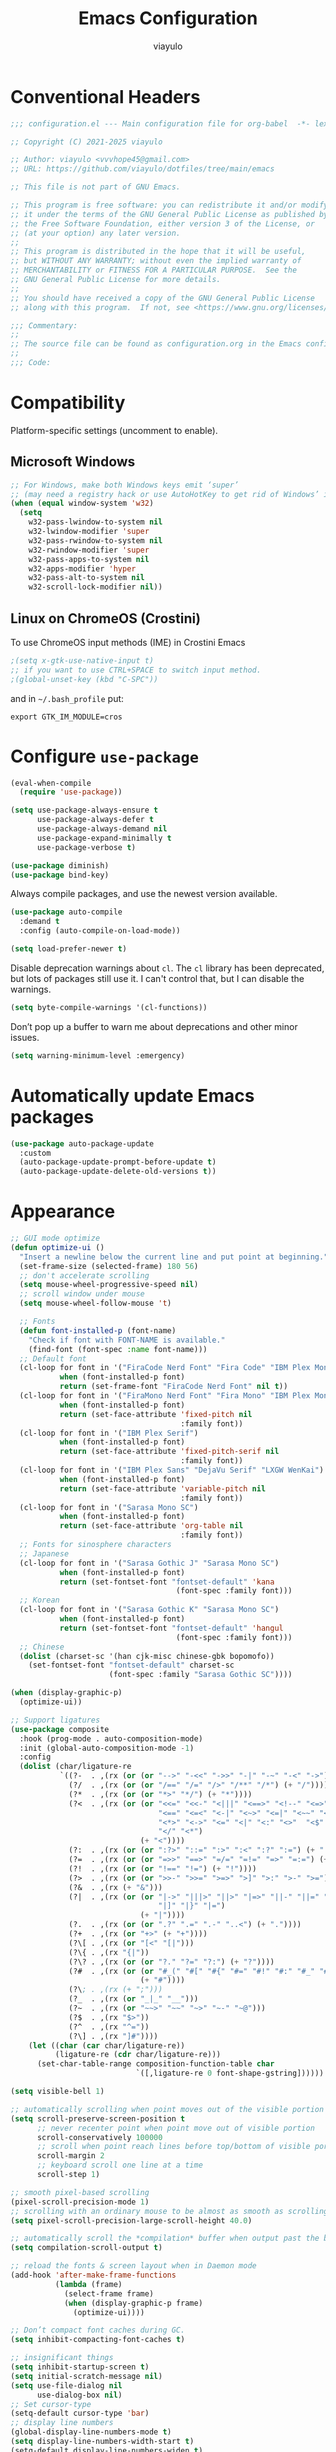 #+TITLE: Emacs Configuration
#+AUTHOR: viayulo
#+LANGUAGE: en
#+OPTIONS: toc:nil num:nil
#+STARTUP: overview inlineimages

* Conventional Headers

#+begin_src emacs-lisp
;;; configuration.el --- Main configuration file for org-babel  -*- lexical-binding: t; -*-

;; Copyright (C) 2021-2025 viayulo

;; Author: viayulo <vvvhope45@gmail.com>
;; URL: https://github.com/viayulo/dotfiles/tree/main/emacs

;; This file is not part of GNU Emacs.

;; This program is free software: you can redistribute it and/or modify
;; it under the terms of the GNU General Public License as published by
;; the Free Software Foundation, either version 3 of the License, or
;; (at your option) any later version.
;;
;; This program is distributed in the hope that it will be useful,
;; but WITHOUT ANY WARRANTY; without even the implied warranty of
;; MERCHANTABILITY or FITNESS FOR A PARTICULAR PURPOSE.  See the
;; GNU General Public License for more details.
;;
;; You should have received a copy of the GNU General Public License
;; along with this program.  If not, see <https://www.gnu.org/licenses/>.

;;; Commentary:
;;
;; The source file can be found as configuration.org in the Emacs configuration directory.
;;
;;; Code:
#+end_src

* Compatibility

Platform-specific settings (uncomment to enable).

** Microsoft Windows

#+begin_src emacs-lisp
;; For Windows, make both Windows keys emit ‘super’
;; (may need a registry hack or use AutoHotKey to get rid of Windows’ interceptions)
(when (equal window-system 'w32)
  (setq
    w32-pass-lwindow-to-system nil
    w32-lwindow-modifier 'super
    w32-pass-rwindow-to-system nil
    w32-rwindow-modifier 'super
    w32-pass-apps-to-system nil
    w32-apps-modifier 'hyper
    w32-pass-alt-to-system nil
    w32-scroll-lock-modifier nil))
#+end_src

** Linux on ChromeOS (Crostini)

To use ChromeOS input methods (IME) in Crostini Emacs

#+begin_src emacs-lisp
;(setq x-gtk-use-native-input t)
;; if you want to use CTRL+SPACE to switch input method.
;(global-unset-key (kbd "C-SPC"))
#+end_src

and in =~/.bash_profile= put:

~export GTK_IM_MODULE=cros~

* Configure =use-package=

#+begin_src emacs-lisp
(eval-when-compile
  (require 'use-package))

(setq use-package-always-ensure t
      use-package-always-defer t
      use-package-always-demand nil
      use-package-expand-minimally t
      use-package-verbose t)

(use-package diminish)
(use-package bind-key)
#+end_src

Always compile packages, and use the newest version available.

#+begin_src emacs-lisp
(use-package auto-compile
  :demand t
  :config (auto-compile-on-load-mode))

(setq load-prefer-newer t)
#+end_src

Disable deprecation warnings about =cl=. The =cl= library has been deprecated, but
lots of packages still use it. I can't control that, but I can disable the
warnings.

#+begin_src emacs-lisp
(setq byte-compile-warnings '(cl-functions))
#+end_src

Don’t pop up a buffer to warn me about deprecations and other minor issues.

#+begin_src emacs-lisp
(setq warning-minimum-level :emergency)
#+end_src

* Automatically update Emacs packages

#+begin_src emacs-lisp
(use-package auto-package-update
  :custom
  (auto-package-update-prompt-before-update t)
  (auto-package-update-delete-old-versions t))
#+end_src

* Appearance

#+begin_src emacs-lisp
;; GUI mode optimize
(defun optimize-ui ()
  "Insert a newline below the current line and put point at beginning."
  (set-frame-size (selected-frame) 180 56)
  ;; don't accelerate scrolling
  (setq mouse-wheel-progressive-speed nil)
  ;; scroll window under mouse
  (setq mouse-wheel-follow-mouse 't)

  ;; Fonts
  (defun font-installed-p (font-name)
    "Check if font with FONT-NAME is available."
    (find-font (font-spec :name font-name)))
  ;; Default font
  (cl-loop for font in '("FiraCode Nerd Font" "Fira Code" "IBM Plex Mono")
           when (font-installed-p font)
           return (set-frame-font "FiraCode Nerd Font" nil t))
  (cl-loop for font in '("FiraMono Nerd Font" "Fira Mono" "IBM Plex Mono")
           when (font-installed-p font)
           return (set-face-attribute 'fixed-pitch nil
                                      :family font))
  (cl-loop for font in '("IBM Plex Serif")
           when (font-installed-p font)
           return (set-face-attribute 'fixed-pitch-serif nil
                                      :family font))
  (cl-loop for font in '("IBM Plex Sans" "DejaVu Serif" "LXGW WenKai")
           when (font-installed-p font)
           return (set-face-attribute 'variable-pitch nil
                                      :family font))
  (cl-loop for font in '("Sarasa Mono SC")
           when (font-installed-p font)
           return (set-face-attribute 'org-table nil
                                      :family font))
  ;; Fonts for sinosphere characters
  ;; Japanese
  (cl-loop for font in '("Sarasa Gothic J" "Sarasa Mono SC")
           when (font-installed-p font)
           return (set-fontset-font "fontset-default" 'kana
                                     (font-spec :family font)))
  ;; Korean
  (cl-loop for font in '("Sarasa Gothic K" "Sarasa Mono SC")
           when (font-installed-p font)
           return (set-fontset-font "fontset-default" 'hangul
                                     (font-spec :family font)))
  ;; Chinese
  (dolist (charset-sc '(han cjk-misc chinese-gbk bopomofo))
    (set-fontset-font "fontset-default" charset-sc
                      (font-spec :family "Sarasa Gothic SC"))))

(when (display-graphic-p)
  (optimize-ui))

;; Support ligatures
(use-package composite
  :hook (prog-mode . auto-composition-mode)
  :init (global-auto-composition-mode -1)
  :config
  (dolist (char/ligature-re
           `((?-  . ,(rx (or (or "-->" "-<<" "->>" "-|" "-~" "-<" "->") (+ "-"))))
             (?/  . ,(rx (or (or "/==" "/=" "/>" "/**" "/*") (+ "/"))))
             (?*  . ,(rx (or (or "*>" "*/") (+ "*"))))
             (?<  . ,(rx (or (or "<<=" "<<-" "<|||" "<==>" "<!--" "<=>" "<||" "<|>" "<-<"
                                 "<==" "<=<" "<-|" "<~>" "<=|" "<~~" "<$>" "<+>" "</>"
                                 "<*>" "<->" "<=" "<|" "<:" "<>"  "<$" "<-" "<~" "<+"
                                 "</" "<*")
                             (+ "<"))))
             (?:  . ,(rx (or (or ":?>" "::=" ":>" ":<" ":?" ":=") (+ ":"))))
             (?=  . ,(rx (or (or "=>>" "==>" "=/=" "=!=" "=>" "=:=") (+ "="))))
             (?!  . ,(rx (or (or "!==" "!=") (+ "!"))))
             (?>  . ,(rx (or (or ">>-" ">>=" ">=>" ">]" ">:" ">-" ">=") (+ ">"))))
             (?&  . ,(rx (+ "&")))
             (?|  . ,(rx (or (or "|->" "|||>" "||>" "|=>" "||-" "||=" "|-" "|>"
                                 "|]" "|}" "|=")
                             (+ "|"))))
             (?.  . ,(rx (or (or ".?" ".=" ".-" "..<") (+ "."))))
             (?+  . ,(rx (or "+>" (+ "+"))))
             (?\[ . ,(rx (or "[<" "[|")))
             (?\{ . ,(rx "{|"))
             (?\? . ,(rx (or (or "?." "?=" "?:") (+ "?"))))
             (?#  . ,(rx (or (or "#_(" "#[" "#{" "#=" "#!" "#:" "#_" "#?" "#(")
                             (+ "#"))))
             (?\; . ,(rx (+ ";")))
             (?_  . ,(rx (or "_|_" "__")))
             (?~  . ,(rx (or "~~>" "~~" "~>" "~-" "~@")))
             (?$  . ,(rx "$>"))
             (?^  . ,(rx "^="))
             (?\] . ,(rx "]#"))))
    (let ((char (car char/ligature-re))
          (ligature-re (cdr char/ligature-re)))
      (set-char-table-range composition-function-table char
                            `([,ligature-re 0 font-shape-gstring])))))

(setq visible-bell 1)

;; automatically scrolling when point moves out of the visible portion of the text
(setq scroll-preserve-screen-position t
      ;; never recenter point when point move out of visible portion
      scroll-conservatively 100000
      ;; scroll when point reach lines before top/bottom of visible portion
      scroll-margin 2
      ;; keyboard scroll one line at a time
      scroll-step 1)

;; smooth pixel-based scrolling
(pixel-scroll-precision-mode 1)
;; scrolling with an ordinary mouse to be almost as smooth as scrolling with a touchpad, on systems other than X
(setq pixel-scroll-precision-large-scroll-height 40.0)

;; automatically scroll the *compilation* buffer when output past the bottom of the window.
(setq compilation-scroll-output t)

;; reload the fonts & screen layout when in Daemon mode
(add-hook 'after-make-frame-functions
          (lambda (frame)
            (select-frame frame)
            (when (display-graphic-p frame)
              (optimize-ui))))

;; Don’t compact font caches during GC.
(setq inhibit-compacting-font-caches t)

;; insignificant things
(setq inhibit-startup-screen t)
(setq initial-scratch-message nil)
(setq use-file-dialog nil
      use-dialog-box nil)
;; Set cursor-type
(setq-default cursor-type 'bar)
;; display line numbers
(global-display-line-numbers-mode t)
(setq display-line-numbers-width-start t)
(setq-default display-line-numbers-widen t)
;; display time
(display-time-mode 1)
(setq display-time-24hr-format t
      display-time-day-and-date t)

;; Basic modes
(save-place-mode 1)
(global-auto-revert-mode 1)
(column-number-mode 1)
(size-indication-mode t)
(winner-mode 1)  ;; allows you to “undo” and “redo” changes in WindowConfiguration (i.e., how the frames are partitioned into windows)
;; (display-battery-mode 1)
(setq ring-bell-function 'ignore)

;; colorize paired delimiters, optimized for dark theme
(use-package rainbow-delimiters
  :hook ((prog-mode conf-mode yaml-mode) . rainbow-delimiters-mode)
  :config (custom-set-faces
           '(rainbow-delimiters-depth-1-face ((t (:foreground "#ffffff"))))
           '(rainbow-delimiters-depth-2-face ((t (:foreground "#ff62d4"))))
           '(rainbow-delimiters-depth-3-face ((t (:foreground "#3fdfd0"))))
           '(rainbow-delimiters-depth-4-face ((t (:foreground "#fba849"))))
           '(rainbow-delimiters-depth-5-face ((t (:foreground "#9f80ff"))))
           '(rainbow-delimiters-depth-6-face ((t (:foreground "#4fe42f"))))
           '(rainbow-delimiters-depth-7-face ((t (:foreground "#fe6060"))))
           '(rainbow-delimiters-depth-8-face ((t (:foreground "#4fafff"))))))

;; colorize color names in buffers
(use-package colorful-mode
  :hook ((prog-mode org-mode) . colorful-mode)
  :config
  (setq colorful-use-prefix t))

;; nyannyan
(use-package nyan-mode
  :hook (after-init . nyan-mode)
  :config (setq nyan-animate-nyancat t
                nyan-bar-length 17))

;; theme
;; (load-theme 'wombat t)
(use-package vscode-dark-plus-theme
  :ensure t
  :defer nil
  :config ;; Remove the border around the TODO word on org-mode files
          ;; (setq vscode-dark-plus-box-org-todo nil)
          ;; Do not set different heights for some org faces
          ;; (setq vscode-dark-plus-scale-org-faces nil)
          ;; Avoid inverting hl-todo face
          (setq vscode-dark-plus-invert-hl-todo nil)
          (load-theme 'vscode-dark-plus t))
  (custom-theme-set-faces
    'vscode-dark-plus
    '(org-level-1 ((t (:foreground "#4ec9b0" :bold nil :height 1.3))))
    '(org-level-2 ((t (:foreground "#9cdcfe" :bold nil :height 1.2))))
    '(org-level-3 ((t (:foreground "#569cd6" :bold nil :height 1.1))))
    '(org-level-4 ((t (:foreground "#4ec9b0" :bold nil :height 1.0)))))
(use-package solaire-mode
  :ensure t
  :config
  (solaire-global-mode +1))

;; Highlight TODO and similar keywords in comments and strings
(use-package hl-todo
  :ensure t
  :config
  (global-hl-todo-mode +1))

(use-package nerd-icons
  :config
  ;; The Nerd Font you want to use in GUI
  ;; "Symbols Nerd Font Mono" is the default and is recommended
  ;; but you can use any other Nerd Font if you want
  ;; (nerd-icons-font-family "Symbols Nerd Font Mono")

  ;; for dired
  (use-package nerd-icons-dired
    :diminish
    :hook (dired-mode . nerd-icons-dired-mode))

  ;; for ibuffer
  (use-package nerd-icons-ibuffer
    :hook (ibuffer-mode . nerd-icons-ibuffer-mode))

  ;; for corfu
  ;; adds an semantic icon in front of each candidate describing the kind of the candidate.
  (use-package nerd-icons-corfu
    :after corfu
    :init (add-to-list 'corfu-margin-formatters #'nerd-icons-corfu-formatter))

  ;; for vertico
  (use-package nerd-icons-completion
    :hook (vertico-mode . nerd-icons-completion-mode))

  ;; for treemacs
  (use-package treemacs-nerd-icons
    :config
    (treemacs-load-theme "nerd-icons")))

  ;; replaces certain strings with more attractive versions for display purposes
  ;; For example, in Emacs Lisp mode, it replaces the string 'lambda' with the Greek lambda character 'λ'
  (use-package prog-mode
    :ensure nil
    :hook (prog-mode . prettify-symbols-mode)
    :init (setq prettify-symbols-unprettify-at-point 'right-edge))

;; to show GitHub-style emoji (:smile:)
;;(use-package emojify
;;  :ensure nil
;;  :diminish
;;  :hook (after-init . global-emojify-mode)
;;  :config (setq emojify-display-style 'unicode
;;                emojify-emoji-styles '(github)
;;                emojify-point-entered-behaviour 'uncover)
;;          ;; turn off warnings when functions are redefined with defadvice (coming from third-party packages)
;;          (setq ad-redefinition-action 'accept))
#+end_src

* Modeline

#+begin_src emacs-lisp
(use-package doom-modeline
  :defer nil
  :config (doom-modeline-mode 1)
          (setq doom-modeline-height 19)
          (setq doom-modeline-bar-width 4)
          (setq doom-modeline-buffer-file-name-style 'auto)
          (setq doom-modeline-icon (display-graphic-p))
          (setq doom-modeline-major-mode-icon t)
          (setq doom-modeline-major-mode-color-icon t)
          (setq doom-modeline-buffer-state-icon t)
          (setq doom-modeline-buffer-modification-icon t)
          (setq doom-modeline-unicode-fallback nil)
          (setq doom-modeline-minor-modes nil)
          (setq doom-modeline-enable-word-count nil)
          (setq doom-modeline-buffer-encoding t)
          (setq doom-modeline-indent-info nil)
          (setq doom-modeline-checker-simple-format t)
          (setq doom-modeline-number-limit 99)
          (setq doom-modeline-vcs-max-length 12)
          (setq doom-modeline-workspace-name t)
          (setq doom-modeline-persp-name t)
          (setq doom-modeline-display-default-persp-name nil)
          (setq doom-modeline-persp-icon t)
          (setq doom-modeline-lsp t)
          ;; Whether display the modal state icon.
          ;; Including `evil', `overwrite', `god', `ryo' and `xah-fly-keys', etc.
          (setq doom-modeline-modal-icon t)
          ;; Whether display the mu4e notifications. It requires `mu4e-alert' package.
          (setq doom-modeline-mu4e nil)
          ;; also enable the start of mu4e-alert
          ;; (mu4e-alert-enable-mode-line-display)
          ;; Whether display the gnus notifications.
          (setq doom-modeline-gnus t)
          ;; Wheter gnus should automatically be updated and how often (set to 0 or smaller than 0 to disable)
          (setq doom-modeline-gnus-timer 2)
          ;; Wheter groups should be excludede when gnus automatically being updated.
          (setq doom-modeline-gnus-excluded-groups '("dummy.group"))
          ;; Whether display the IRC notifications. It requires `circe' or `erc' package.
          (setq doom-modeline-irc t)
          ;; Function to stylize the irc buffer names.
          (setq doom-modeline-irc-stylize 'identity)
          ;; Whether display the environment version.
          (setq doom-modeline-env-version t)
          ;; Or for individual languages
          (setq doom-modeline-env-enable-python t)
          (setq doom-modeline-env-enable-ruby t)
          (setq doom-modeline-env-enable-perl t)
          (setq doom-modeline-env-enable-go t)
          (setq doom-modeline-env-enable-elixir t)
          (setq doom-modeline-env-enable-rust t)
          ;; Change the executables to use for the language version string
          (setq doom-modeline-env-python-executable "python") ; or `python-shell-interpreter'
          (setq doom-modeline-env-ruby-executable "ruby")
          (setq doom-modeline-env-perl-executable "perl")
          (setq doom-modeline-env-go-executable "go")
          (setq doom-modeline-env-elixir-executable "iex")
          (setq doom-modeline-env-rust-executable "rustc")
          ;; What to display as the version while a new one is being loaded
          (setq doom-modeline-env-load-string "...")
          ;; Hooks that run before/after the modeline version string is updated
          (setq doom-modeline-before-update-env-hook nil)
          (setq doom-modeline-after-update-env-hook nil))
#+end_src

* Editing

#+begin_src emacs-lisp
;; highlight line with the cursor, preserving background colors.
(use-package hl-line
  :hook (after-init . global-hl-line-mode)
  :config
  (set-face-attribute 'hl-line nil :inherit nil :background "#171717"))
;; abbreviation
(setq use-short-answers t)
;; auto-saving
(setq auto-save-default nil
      auto-save-visited-interval 60)
(auto-save-visited-mode 1)
;; backup
(setq create-lockfiles nil)
(setq make-backup-files t)
(setq backup-directory-alist
      `(("." . ,(concat user-emacs-directory "backups"))))
;; (parentheses)
(setq blink-matching-paren t)
(setq blink-matching-paren-highlight-offscreen t)
(electric-pair-mode 1)
(use-package paren
  :config
  (setq show-paren-when-point-inside-paren t
        show-paren-when-point-in-periphery t
        show-paren-context-when-offscreen t
        show-paren-delay 0.2))
(use-package highlight-parentheses
  :ensure t
  :diminish
  :hook ((minibuffer-setup . highlight-parentheses-minibuffer-setup)
         (prog-mode . highlight-parentheses-mode))
  :config
  (setq highlight-parentheses-colors '("firebrick1")
        highlight-parentheses-attributes '((:weight bold :underline t))
        highlight-parentheses-delay 0.2))

(add-hook 'after-init-hook 'delete-selection-mode)
(setq sentence-end-double-space nil)
;; indent
(setq-default tab-width 4
              indent-tabs-mode nil)
;; indentation guide-bars
;; indent-bars requires Emacs :stipple support to display fancy guide bars (Most do, but some do not.)
(use-package indent-bars
  :hook (prog-mode . indent-bars-mode)
  :config (require 'indent-bars-ts)
  :custom
  (indent-bars-no-descend-lists t) ; no extra bars in continued func arg lists
  (indent-bars-treesit-support t)
  (indent-bars-treesit-ignore-blank-lines-types '("module"))
  ;; Add other languages as needed
  (indent-bars-treesit-scope '((python function_definition class_definition for_statement
	  if_statement with_statement while_statement)))
  ;; Note: wrap may not be needed if no-descend-list is enough
  ;;(indent-bars-treesit-wrap '((python argument_list parameters ; for python, as an example
  ;;				      list list_comprehension
  ;;				      dictionary dictionary_comprehension
  ;;				      parenthesized_expression subscript)))
  )
;; word wrap
(setq word-wrap-by-category t)
;; better jumping
(use-package mwim
  :ensure t
  :defer nil)
;; CamelCase symbols as separate words
(use-package subword
  :hook ((prog-mode minibuffer-setup) . subword-mode))
;; whitespace
(setq show-trailing-whitespace t)
;; cleanup whitespace only if it was initially clean
(use-package whitespace-cleanup-mode
  :diminish
  :hook (after-init . global-whitespace-cleanup-mode))

;; blink curser after jump
(use-package beacon
  :diminish
  :hook (after-init . beacon-mode)
  :config (setq beacon-color "#ff8c00")
          ;; prevent screen blink when use pixel scroll
          (add-to-list 'beacon-dont-blink-commands 'pixel-scroll-precision))

(use-package let-alist); easily let-bind values of an assoc-list by their names

;; on-the-fly syntax checking
(use-package flymake
  :diminish
  :bind (:map flymake-mode-map
              ("C-t !" . flymake-show-buffer-diagnostics))
  :hook (prog-mode . flymake-mode)
  :init (setq flymake-no-changes-timeout nil
              flymake-fringe-indicator-position 'right-fringe))

;;(use-package flymake-popon
;;  :diminish
;;  :custom-face
;;  (flymake-popon-posframe-border ((t :foreground ,(face-background 'region))))
;;  :hook (flymake-mode . flymake-popon-mode)
;;  :init (setq flymake-popon-width 70
;;              flymake-popon-posframe-border-width 1
;;              flymake-popon-method (if (childframe-workable-p) 'posframe 'popon)))

;; for scroll-half-page
(require 'view)
#+end_src

* Tabbar

#+begin_src emacs-lisp
(use-package centaur-tabs
  :demand
  :hook (dired-mode . centaur-tabs-local-mode)
  :config (centaur-tabs-mode t)
          (centaur-tabs-headline-match)
          (setq centaur-tabs-height 10
                centaur-tabs-set-icons t
                centaur-tabs-plain-icons nil
                centaur-tabs-gray-out-icons 'buffer
                centaur-tabs-set-bar 'left
                centaur-tabs-set-close-button nil
                centaur-tabs-set-modified-marker t)
  :bind (:map centaur-tabs-mode-map
          ("C-t u" . centaur-tabs-backward)
          ("C-t o" . centaur-tabs-forward)))
#+end_src

* Minibuffer

#+begin_src emacs-lisp
;; Minibuffer VERTical Interactive COmpletion
(use-package vertico
  :init (vertico-mode))

;; Configure directory extension.
(use-package vertico-directory
  :after vertico
  :ensure nil
  ;; More convenient directory navigation commands
  :bind (:map vertico-map
              ("RET" . vertico-directory-enter)
              ("DEL" . vertico-directory-delete-char)
              ;; Checks if you are completing files and if not behaves the same as backward-kill-word
              ("M-DEL" . vertico-directory-delete-word))
  ;; Tidy shadowed file names
  :hook (rfn-eshadow-update-overlay . vertico-directory-tidy))

;; Support for mouse scrolling and candidate selection.
(use-package vertico-mouse
  :after vertico
  :ensure nil
  :init (vertico-mouse-mode))

;; Persist history over Emacs restarts. Vertico sorts by history position.
(use-package savehist
  :init (savehist-mode))

;; A few more useful configurations...
(use-package emacs
  :custom
  ;; Support opening new minibuffers from inside existing minibuffers.
  (enable-recursive-minibuffers t)
  ;; Hide commands in M-x which do not work in the current mode.  Vertico
  ;; commands are hidden in normal buffers. This setting is useful beyond
  ;; Vertico.
  (read-extended-command-predicate #'command-completion-default-include-p)
  :init
  ;; Add prompt indicator to `completing-read-multiple'.
  ;; We display [CRM<separator>], e.g., [CRM,] if the separator is a comma.
  (defun crm-indicator (args)
    (cons (format "[CRM%s] %s"
                  (replace-regexp-in-string
                   "\\`\\[.*?]\\*\\|\\[.*?]\\*\\'" ""
                   crm-separator)
                  (car args))
          (cdr args)))
  (advice-add #'completing-read-multiple :filter-args #'crm-indicator)

  ;; Do not allow the cursor in the minibuffer prompt
  (setq minibuffer-prompt-properties
        '(read-only t cursor-intangible t face minibuffer-prompt))
  (add-hook 'minibuffer-setup-hook #'cursor-intangible-mode))

;; Enable rich annotations using the Marginalia package
(use-package marginalia
  ;; Bind `marginalia-cycle' locally in the minibuffer.  To make the binding
  ;; available in the *Completions* buffer, add it to the
  ;; `completion-list-mode-map'.
  ;;:bind (:map minibuffer-local-map
  ;;       ("M-A" . marginalia-cycle))

  ;; The :init section is always executed.
  :init
  ;; Marginalia must be activated in the :init section of use-package such that
  ;; the mode gets enabled right away. Note that this forces loading the
  ;; package.
  (marginalia-mode))

;; search and navigation
(use-package consult
  :bind (("C-f" . consult-line);; fine line in file
         ("M-f" . consult-imenu);; Imenu facility offers a way to find the major definitions in a file by name
         ("C-x b" . consult-buffer)
         ("C-x r b" . consult-bookmark)))

;; Sorting by frecency and usage on all commands
(use-package consult
  :bind (("C-f" . consult-line);; fine line in file
         ("M-f" . consult-imenu);; Imenu facility offers a way to find the major definitions in a file by name
         ("C-x b" . consult-buffer)
         ("C-x r b" . consult-bookmark)))

;; displays the possible key bindings of following your currently entered incomplete command
(use-package which-key
  :diminish
  :hook (after-init . which-key-mode))
#+end_src

* Completion

I use =corfu= as UI for completion-at-point, it can get completions emacs-standard completion-at-point-functions(CAPFs).

#+begin_src emacs-lisp
(use-package corfu
  :hook ((after-init . global-corfu-mode)
         (global-corfu-mode . corfu-popupinfo-mode))
  :bind
  (:map corfu-map
        ("TAB" . corfu-next)
        ([tab] . corfu-next)
        ("S-TAB" . corfu-previous)
        ([backtab] . corfu-previous))
  :custom
  (corfu-auto t)
  (corfu-auto-prefix 2)
  (corfu-auto-delay 0.2)
  (corfu-cycle t)
  (corfu-preselect 'prompt)
  (corfu-popupinfo-delay '(0.4 . 0.2))
  :custom-face
  (corfu-border ((t (:inherit region :background unspecified)))))

;; A few more useful configurations...
(use-package emacs
  :custom
  ;; TAB cycle if there are only few candidates
  ;; (completion-cycle-threshold 3)

  ;; Enable indentation+completion using the TAB key.
  ;; `completion-at-point' is often bound to M-TAB.
  (tab-always-indent 'complete)

  ;; Emacs 30 and newer: Disable Ispell completion function.
  ;; Try `cape-dict' as an alternative.
  (text-mode-ispell-word-completion nil)

  ;; Hide commands in M-x which do not apply to the current mode.  Corfu
  ;; commands are hidden, since they are not used via M-x. This setting is
  ;; useful beyond Corfu.
  (read-extended-command-predicate #'command-completion-default-include-p))

;; Better sorting and filtering lists of candidates, to show recently used candidate at the top of the list
;;(use-package corfu-prescient
;;  :hook (global-corfu-mode .corfu-prescient-mode))

;; cape - backend of corfu
(use-package cape
  ;; Bind prefix keymap providing all Cape commands under a mnemonic key.
  ;; Press C-t p ? to for help.
  :bind (:map corfu-mode-map
              ("C-t p" . cape-prefix-map)) ;; Alternative key: M-<tab>, M-p, M-+
  ;; Alternatively bind Cape commands individually.
;;  :bind (("C-t p d" . cape-dabbrev)
;;         ("C-t p h" . cape-history)
;;         ("C-t p f" . cape-file))
  :init
  ;; Add to the global default value of `completion-at-point-functions' which is
  ;; used by `completion-at-point'.  The order of the functions matters, the
  ;; first function returning a result wins.  Note that the list of buffer-local
  ;; completion functions takes precedence over the global list.
  (add-to-list 'completion-at-point-functions #'cape-abbrev);; Complete abbreviation (add-global-abbrev, add-mode-abbrev).
  (add-to-list 'completion-at-point-functions #'cape-dabbrev);; Complete word from current buffers. See also dabbrev-capf on Emacs 29.
  (add-to-list 'completion-at-point-functions #'cape-file);; Complete file name.
  (add-to-list 'completion-at-point-functions #'cape-elisp-block);; Complete Elisp in Org or Markdown code block.
  (add-to-list 'completion-at-point-functions #'cape-keyword);; Complete programming language keyword.
  (add-to-list 'completion-at-point-functions #'cape-emoji);; Complete Emoji.

  (advice-add 'eglot-completion-at-point :around #'cape-wrap-buster))

;; Snippet
;; Configure Tempel
(use-package tempel
  ;; Require trigger prefix before template name when completing.
  ;; :custom
  ;; (tempel-trigger-prefix "<")
  :hook (eglot-managed-mode . tempel-setup-capf)
  :bind (("M-+" . tempel-complete) ;; Alternative tempel-expand
         ("M-*" . tempel-insert))

  :init
  ;; Setup completion at point
  (defun tempel-setup-capf ()
    ;; Add the Tempel Capf to `completion-at-point-functions'.
    ;; `tempel-expand' only triggers on exact matches. Alternatively use
    ;; `tempel-complete' if you want to see all matches, but then you
    ;; should also configure `tempel-trigger-prefix', such that Tempel
    ;; does not trigger too often when you don't expect it. NOTE: We add
    ;; `tempel-expand' *before* the main programming mode Capf, such
    ;; that it will be tried first.
    (setq-local completion-at-point-functions
                (cons #'tempel-expand
                      completion-at-point-functions)))

  (add-hook 'conf-mode-hook 'tempel-setup-capf)
  (add-hook 'prog-mode-hook 'tempel-setup-capf)
  (add-hook 'text-mode-hook 'tempel-setup-capf)

  ;; Optionally make the Tempel templates available to Abbrev,
  ;; either locally or globally. `expand-abbrev' is bound to C-x '.
  ;; (add-hook 'prog-mode-hook #'tempel-abbrev-mode)
  ;; (global-tempel-abbrev-mode)
)

;;(defun my/eglot-capf ()
;;  (setq-local completion-at-point-functions
;;              (list (cape-capf-super
;;                     #'eglot-completion-at-point
;;                     #'tempel-expand
;;                     #'cape-file))))
;;
;;(add-hook 'eglot-managed-mode-hook #'my/eglot-capf)

;; Add tempel-collection.
(use-package tempel-collection)

;; take the LSP template provided by the server and convert it into a tempel format
(use-package eglot-tempel
  :after eglot
  :preface (eglot-tempel-mode)
  :init
  (eglot-tempel-mode t))

;; completion style that divides the pattern into space-separated orderless components
(use-package orderless
  :ensure t
  :custom
  (completion-styles '(orderless flex))
  (completion-category-overrides '((eglot (styles . (orderless flex)))))
  ;; use orderless exclusively
  (completion-category-defaults nil)
  ;; escape spaces by backslash (\ )
  (orderless-component-separator #'orderless-escapable-split-on-space))
#+end_src

* File-management

#+begin_src emacs-lisp
(use-package dired
  :ensure nil
  :bind (:map dired-mode-map
          ("i" . dired-previous-line)
          ("k" . dired-next-line)
          ("j" . dired-jump)
          ("l" . dired-find-file))
  :config (setq dired-listing-switches "-alh"))
;; Extra Dired function
(use-package dired-x
  :ensure nil)
;; highlight uncommitted changes
(use-package diff-hl
  :hook (((prog-mode vc-dir-mode org-mode) . diff-hl-mode)
         (dired-mode . diff-hl-dired-mode)
         (magit-post-refresh . diff-hl-magit-post-refresh))
  :bind (:map diff-hl-mode-map
              ("C-x v" . nil))
  :config (setq diff-hl-disable-on-remote t))
(use-package dired-hide-dotfiles
  :bind (:map dired-mode-map
          ("." . dired-hide-dotfiles-mode)))
;; Colourful dired
(use-package diredfl
  :init (diredfl-global-mode 1))

(setq dired-kill-when-opening-new-dired-buffer t)

(use-package treemacs
  :commands (treemacs-follow-mode
             treemacs-filewatch-mode
             treemacs-fringe-indicator-mode
             treemacs-git-mode)
  :bind (([f8]        . treemacs)
         ("M-0"       . treemacs-select-window)
         ("C-x 1"     . treemacs-delete-other-windows)
         ("C-x t 1"   . treemacs-delete-other-windows)
         ("C-x t t"   . treemacs)
         ("C-x t b"   . treemacs-bookmark)
         ("C-x t C-t" . treemacs-find-file)
         ("C-x t M-t" . treemacs-find-tag)
         :map treemacs-mode-map
         ([mouse-1]   . treemacs-single-click-expand-action)
         ("i" . treemacs-previous-line)
         ("k" . treemacs-next-line))
  :config
    (setq treemacs-collapse-dirs           (if treemacs-python-executable 3 0)
          treemacs-missing-project-action  'remove
          treemacs-sorting                 'alphabetic-asc
          treemacs-follow-after-init       t
          treemacs-width                   30)
    :config
    (treemacs-follow-mode t)
    (treemacs-filewatch-mode t)
    (pcase (cons (not (null (executable-find "git")))
                 (not (null (executable-find "python3"))))
      (`(t . t)
       (treemacs-git-mode 'deferred))
      (`(t . _)
       (treemacs-git-mode 'simple)))

    (use-package treemacs-magit
      :after magit
      :commands treemacs-magit--schedule-update
      :hook ((magit-post-commit
              git-commit-post-finish
              magit-post-stage
              magit-post-unstage)
             . treemacs-magit--schedule-update))

    (use-package treemacs-persp
      :after persp-mode
      :demand t
      :functions treemacs-set-scope-type
      :config (treemacs-set-scope-type 'Perspectives)))

(use-package treemacs-tab-bar ;;treemacs-tab-bar if you use tab-bar-mode
  :after (treemacs)
  :demand t
  :config (treemacs-set-scope-type 'Tabs))
#+end_src

* Project Interaction

#+begin_src emacs-lisp
(use-package project
  :bind ("C-x p p" . +project-switch-project)

  :custom
  (project-vc-extra-root-markers '(".dir-locals.el"))

  :config
  (defun +project-switch-project (dir)
    (interactive (list (project-prompt-project-dir)))
    (dired dir)))

;; ripgrep (rg) - grep search tool
(use-package rg
  :hook (after-init . rg-enable-default-bindings)
  :bind ("C-x g" . rg-menu)
  :init (setq rg-show-columns t)
  :config (add-to-list 'rg-custom-type-aliases '("tmpl" . "*.tmpl")))

;; mass editing of grep results
;; allows you to edit a grep buffer and apply those changes to the file buffer like sed interactively
(use-package wgrep
  :init
  (setq wgrep-auto-save-buffer t
        wgrep-change-readonly-file t))
#+end_src

* =Org-mode=

#+begin_src emacs-lisp
(use-package org
  :ensure org-contrib
  :hook (org-mode . visual-line-mode)
        (org-mode . org-indent-mode)
  :config (setq org-log-done 'time)
          (setq org-todo-keywords
              (quote ((sequence "TODO(t)" "NEXT(n)" "|" "DONE(d)")
                      (sequence "WAITING(w@/!)" "HOLD(h@/!)" "|" "CANCELLED(c@/!)"))))
          ;; I cannot set a headline to DONE if children aren’t DONE.
          (setq-default org-enforce-todo-dependencies t)

          (setq org-startup-indented t
                org-hide-emphasis-markers t
                org-pretty-entities t)
          ;; Show linked images directly in my Org document
          (setq org-startup-with-inline-images t org-image-actual-width '(600))
          ;; Use syntax highlighting in source blocks while editing.
          (setq org-src-fontify-natively t)
          ;; Make TAB act as if it were issued in a buffer of the language’s major mode.
          (setq org-src-tab-acts-natively t)
          ;; When editing a code snippet, use the current window rather than popping open a new one (which shows the same information).
          (setq org-src-window-setup 'current-window)
          ;; Don't get initial indentation in source block
          (setq org-edit-src-content-indentation 0)
  :bind (:map org-mode-map
              ("C-t C-a" . org-attach)
              ("C-t C-j" . org-backward-heading-same-level)
              ("C-t C-t" . org-ctrl-c-ctrl-c)
              ("C-t C-d" . org-deadline)
              ("C-t C-e" . org-export-dispatch)
              ("C-t C-l" . org-forward-heading-same-level)
              ("C-t j" . org-goto)
              ("C-t k" . org-kill-note-or-show-branches)
              ("C-t l" . org-insert-link)
              ("C-t C-o" . org-open-at-point)
              ("C-t C-q" . org-set-tags-command)
              ("C-t r" . org-reveal)
              ("C-t C-s" . org-schedule)
              ("C-t t" . org-todo)
              ("C-t C-w" . org-refile)
              ("C-t y" . org-evaluate-time-range)
              ("C-t C-z" . org-add-note)
              ("C-t C-^" . org-up-element)
              ("C-t C-_" . org-down-element)
              ("C-t C-*" . org-list-make-subtree)
              ("C-t C-," . org-insert-structure-template)
              ("C-t C-k" . outline-next-visible-heading) ;
              ("C-t C-i" . outline-previous-visible-heading) ;
              ("C-t C-u" . outline-up-heading)
              ("C-t C-<" . outline-promote)
              ("C-t C->" . outline-demote)
              ("C-t M-j" . org-previous-block)
              ("C-t M-l" . org-next-block)
              ("C-t M-i" . org-insert-last-stored-link)
              ("C-t C-c" . org-refile-copy)
              ("C-t C-M-l" . org-insert-all-links)
              ("C-t C-TAB" . org-force-cycle-archived)
              ("C-t TAB" . org-ctrl-c-tab)
              ("C-t SPC" . org-table-blank-field)
              ("C-t RET" . org-ctrl-c-ret)
              ("C-t a" . org-agenda)
              ("C-t #" . org-update-statistics-cookies)
              ("C-t $" . org-archive-subtree)
              ("C-t %" . org-mark-ring-push)
              ("C-t '" . org-edit-special)
              ("C-t *" . org-ctrl-c-star)
              ("C-t +" . org-table-sum)
              ("C-t ," . org-priority)
              ("C-t -" . org-ctrl-c-minus)
              ("C-t ." . org-time-stamp)
              ("C-t /" . org-sparse-tree)
              ("C-t \;" . org-toggle-comment)
              ("C-t <" . org-date-from-calendar)
              ("C-t =" . org-table-eval-formula)
              ("C-t >" . org-goto-calendar)
              ("C-t ?" . org-table-field-info)
              ("C-t @" . org-mark-subtree)
              ("C-t [" . org-agenda-file-to-front)
              ("C-t \\" . org-match-sparse-tree)
              ("C-t \]" . org-remove-file)
              ("C-t ^" . org-sort)
              ("C-t `" . org-table-edit-field)
              ("C-t {" . org-table-toggle-formula-debugger)
              ("C-t |" . org-table-create-or-convert-from-region)
              ("C-t }" . org-table-toggle-coordinate-overlays)
              ("C-t ~" . org-table-create-with-table.el)
              ("C-t C-y C-a" . org-babel-sha1-hash)
              ("C-t C-y C-j" . org-babel-execute-buffer)
              ("C-t C-y C-c" . org-babel-check-src-block)
              ("C-t C-y C-d" . org-babel-demarcate-block)
              ("C-t C-y C-e" . org-babel-execute-maybe)
              ("C-t C-y C-l" . org-babel-tangle-file)
              ("C-t C-y TAB" . org-babel-view-src-block-info)
              ;("C-t C-y C-j" . org-babel-insert-header-arg)
              ;("C-t C-y C-l" . org-babel-load-in-session)
              ("C-t C-y C-k" . org-babel-next-src-block)
              ("C-t C-y C-o" . org-babel-open-src-block-result)
              ("C-t C-y C-i" . org-babel-previous-src-block)
              ("C-t C-y C-r" . org-babel-goto-named-result)
              ("C-t C-y C-s" . org-babel-execute-subtree)
              ("C-t C-y C-t" . org-babel-tangle)
              ("C-t C-y C-u" . org-babel-goto-src-block-head)
              ("C-t C-y C-v" . org-babel-expand-src-block)
              ("C-t C-y C-x" . org-babel-do-key-sequence-in-edit-buffer)
              ("C-t C-y C-z" . org-babel-switch-to-session)
              ("C-t C-y I" . org-babel-view-src-block-info)
              ("C-t C-y a" . org-babel-sha1-hash)
              ("C-t C-y b" . org-babel-execute-buffer)
              ("C-t C-y c" . org-babel-check-src-block)
              ("C-t C-y d" . org-babel-demarcate-block)
              ("C-t C-y e" . org-babel-execute-maybe)
              ("C-t C-y f" . org-babel-tangle-file)
              ("C-t C-y g" . org-babel-goto-named-src-block)
              ("C-t C-y h" . org-babel-describe-bindings)
              ("C-t C-y i" . org-babel-lob-ingest)
              ("C-t C-y j" . org-babel-insert-header-arg)
              ("C-t C-y k" . org-babel-remove-result-one-or-many)
              ("C-t C-y l" . org-babel-load-in-session)
              ("C-t C-y n" . org-babel-next-src-block)
              ("C-t C-y o" . org-babel-open-src-block-result)
              ("C-t C-y p" . org-babel-previous-src-block)
              ("C-t C-y r" . org-babel-goto-named-result)
              ("C-t C-y s" . org-babel-execute-subtree)
              ("C-t C-y t" . org-babel-tangle)
              ("C-t C-y u" . org-babel-goto-src-block-head)
              ("C-t C-y v" . org-babel-expand-src-block)
              ("C-t C-y x" . org-babel-do-key-sequence-in-edit-buffer)
              ("C-t C-y z" . org-babel-switch-to-session-with-code)
              ("C-t C-y C-M-h" . org-babel-mark-block)
              ("C-t C-x C-a" . org-archive-subtree-default)
              ("C-t C-x C-b" . org-toggle-checkbox)
              ;("C-t C-x C-c" . org-columns)
              ("C-t C-x C-d" . org-clock-display)
              ("C-t C-x C-f" . org-emphasize)
              ("C-t C-x TAB" . org-clock-in)
              ("C-t C-x C-j" . org-clock-goto)
              ("C-t C-x C-l" . org-latex-preview)
              ("C-t C-x C-n" . org-next-link)
              ("C-t C-x C-o" . org-clock-out)
              ("C-t C-x C-p" . org-previous-link)
              ("C-t C-x C-q" . org-clock-cancel)
              ("C-t C-x C-r" . org-toggle-radio-button)
              ("C-t C-x C-s" . org-archive-subtree)
              ("C-t C-x C-t" . org-toggle-time-stamp-overlays)
              ("C-t C-x C-u" . org-dblock-update)
              ("C-t C-x C-v" . org-toggle-inline-images)
              ("C-t C-x M-c" . org-cut-special)
              ("C-t C-x C-x" . org-clock-in-last)
              ("C-t C-x C-y" . org-paste-special)
              ("C-t C-x C-z" . org-resolve-clocks)
              ("C-t C-x !" . org-reload)
              ("C-t C-x ," . org-timer-pause-or-continue)
              ("C-t C-x -" . org-timer-item)
              ("C-t C-x ." . org-timer)
              ("C-t C-x 0" . org-timer-start)
              ("C-t C-x <" . org-agenda-set-restriction-lock)
              ("C-t C-x >" . org-agenda-remove-restriction-lock)
              ("C-t C-x A" . org-archive-to-archive-sibling)
              ("C-t C-x E" . org-inc-effort)
              ("C-t C-x G" . org-feed-goto-inbox)
              ("C-t C-x I" . org-info-find-node)
              ("C-t C-x P" . org-set-property-and-value)
              ("C-t C-x [" . org-reftex-citation)
              ("C-t C-x _" . org-timer-stop)
              ("C-t C-x a" . org-toggle-archive-tag)
              ("C-t C-x b" . org-tree-to-indirect-buffer)
              ("C-t C-x c" . org-clone-subtree-with-time-shift)
              ("C-t C-x d" . org-insert-drawer)
              ("C-t C-x e" . org-set-effort)
              ("C-t C-x f" . org-footnote-action)
              ("C-t C-x g" . org-feed-update-all)
              ("C-t C-x o" . org-toggle-ordered-property)
              ("C-t C-x p" . org-set-property)
              ("C-t C-x q" . org-toggle-tags-groups)
              ("C-t C-x v" . org-copy-visible)
              ("C-t C-x x" . org-dynamic-block-insert-dblock)
              ("C-t C-x C-M-v" . org-redisplay-inline-images)
              ("C-t C-x C-c" . org-copy-special)))

;; special outline mark
(use-package org-superstar
  :hook (org-mode . org-superstar-mode)
  :config (setq org-superstar-special-todo-items t))

;; toggle visibility of invisible Org elements depending on cursor position
(use-package org-appear
  :hook (org-mode . org-appear-mode)
  :config (setq org-appear-autolinks t
                org-appear-autosubmarkers t
                org-appear-autoentities t
                org-appear-autokeywords t))

;; Prevent editing of text within collapsed subtree
(setq-default org-catch-invisible-edits 'smart)

;; Automatically toggle Org mode LaTeX fragment previews as the cursor enters and exits them
(use-package org-fragtog
  :hook (org-mode . org-fragtog-mode))

;; Plays animated GIF or PNG inline in Org buffers
(use-package org-inline-anim
  :hook (org-mode . org-inline-anim-mode))

;; Task management and agenda views
;; Store my org files in ~/documents/org, maintain an inbox in Dropbox, define the location of an index file (my main todo list), and archive finished tasks in ~/documents/org/archive.org
(setq org-directory "~/Documents/org")
(defun org-file-path (filename)
  "Return the absolute address of an org file, given its relative name."
  (concat (file-name-as-directory org-directory) filename))

;;(setq org-inbox-file "~/sync/Dropbox/inbox.org")
(setq org-inbox-file "~/Documents/inbox.org")
(setq org-index-file (org-file-path "index.org"))
(setq org-archive-location
      (concat
       (org-file-path (format "archive/archive-%s.org" (format-time-string "%Y")))
       "::* From %s"))

(setq org-refile-targets `((,org-index-file :level . 1)
                           (,(org-file-path "deliveries.org") :level . 1)
                           (,(org-file-path "environment.org") :level . 1)
                           (,(org-file-path "links.org") :level . 1)
                           (,(org-file-path "media.org") :level . 1)
                           (,(org-file-path "someday-maybe.org") :level . 1)
                           (,(org-file-path "work.org") :level . 1)))


;; Exporting
;; Allow export to markdown and beamer (for presentations).
(require 'ox-md)
(require 'ox-beamer)
;; Allow babel to evaluate code blocks in a handful of languages.
(use-package gnuplot)
(org-babel-do-load-languages
 'org-babel-load-languages
 '((ditaa . t)
   (dot . t)
   (emacs-lisp . t)
   (python . t)
   (gnuplot . t)
   (ruby . t)
   (shell . t)))
;; Don’t ask before evaluating code blocks.
(setq org-confirm-babel-evaluate nil)
;; Use htmlize to ensure that exported code blocks use syntax highlighting.
(use-package htmlize)
;; Associate the “dot” language with the graphviz-dot major mode.
(use-package graphviz-dot-mode)
(add-to-list 'org-src-lang-modes '("dot" . graphviz-dot))
;; Translate regular ol’ straight quotes to typographically correct curly quotes when exporting.
(setq org-export-with-smart-quotes t)
;; Exporting to HTML
;; Don’t include a footer with my contact and publishing information at the bottom of every exported HTML document.
(setq org-html-postamble nil)
;; Exporting to PDF
;; I want to produce PDFs with syntax highlighting in the code. The best way to do that seems to be with the minted package, but that package shells out to pygments to do the actual work. xelatex usually disallows shell commands; this enables that.
(setq org-latex-pdf-process
      '("xelatex -shell-escape -interaction nonstopmode -output-directory %o %f"
        "xelatex -shell-escape -interaction nonstopmode -output-directory %o %f"
        "xelatex -shell-escape -interaction nonstopmode -output-directory %o %f"))
;; Include the minted package in all of my LaTeX exports.
(add-to-list 'org-latex-packages-alist '("" "minted"))
(setq org-latex-listings 'minted)
;; Remove the intermediate TeX file when exporting to PDF.
(add-to-list 'org-latex-logfiles-extensions "tex")
;; I often want to export a book without “Part I”:
(add-to-list 'org-latex-classes
           '("book-noparts"
              "\\documentclass{book}"
              ("\\chapter{%s}" . "\\chapter*{%s}")
              ("\\section{%s}" . "\\section*{%s}")
              ("\\subsection{%s}" . "\\subsection*{%s}")
              ("\\subsubsection{%s}" . "\\subsubsection*{%s}")
              ("\\paragraph{%s}" . "\\paragraph*{%s}")
              ("\\subparagraph{%s}" . "\\subparagraph*{%s}")))

;; TeX configuration
;; I rarely write LaTeX directly any more, but I often export through it with org-mode, so I’m keeping them together.
;; Automatically parse the file after loading it.
(setq TeX-parse-self t)
;; Always use pdflatex when compiling LaTeX documents. I don’t really have any use for DVIs.
(setq TeX-PDF-mode t)
;; Enable a minor mode for dealing with math (it adds a few useful keybindings), and always treat the current file as the “main” file. That’s intentional, since I’m usually actually in an org document.
(add-hook 'LaTeX-mode-hook
          (lambda ()
            (LaTeX-math-mode)
            (setq TeX-master t)))

;; Use LuaTeX for LaTeX fragment previews
;; Needs Emacs to support svg display
(setq org-preview-latex-default-process 'luadvisvgm)  ;; luapdf2svg, lua2svg, imagemagick
;; Export with LuaTeX -> dvisvgm
(add-to-list 'org-preview-latex-process-alist
               '(luadvisvgm :programs
                            ("lualatex" "dvisvgm")
                            :description "dvi > svg" :message "you need to install the programs: lualatex and dvisvgm." :image-input-type "dvi" :image-output-type "svg" :image-size-adjust
                            (1.7 . 1.5)
                            :latex-compiler
                            ("lualatex --output-format dvi --shell-escape --interaction=nonstopmode --output-directory=%o %f")
                            :image-converter
                            ("dvisvgm %f -n -b min -c %S -o %O")))
#+end_src

export images as embedded base64 data if the corresponding image file has a size not larger than =org-html-image-base64-max-size=

#+begin_src emacs-lisp
;;(use-package org
;;  :config
;;  (defcustom org-html-image-base64-max-size #x40000
;;    "Export embedded base64 encoded images up to this size."
;;    :type 'number
;;    :group 'org-export-html)
;;
;;  (defun file-to-base64-string (file &optional image prefix postfix)
;;    "Transform binary file FILE into a base64-string prepending PREFIX and appending POSTFIX.
;;  Puts \"data:image/%s;base64,\" with %s replaced by the image type before the actual image data if IMAGE is non-nil."
;;    (concat prefix
;;        (with-temp-buffer
;;          (set-buffer-multibyte nil)
;;          (insert-file-contents file nil nil nil t)
;;          (base64-encode-region (point-min) (point-max) 'no-line-break)
;;          (when image
;;            (goto-char (point-min))
;;            (insert (format "data:image/%s;base64," (image-type-from-file-name file))))
;;          (buffer-string))
;;        postfix))
;;
;;  (defun orgTZA-html-base64-encode-p (file)
;;    "Check whether FILE should be exported base64-encoded.
;;  The return value is actually FILE with \"file://\" removed if it is a prefix of FILE."
;;    (when (and (stringp file)
;;               (string-match "\\`file://" file))
;;      (setq file (substring file (match-end 0))))
;;    (and
;;     (file-readable-p file)
;;     (let ((size (nth 7 (file-attributes file))))
;;       (<= size org-html-image-base64-max-size))
;;     file))
;;
;;  (defun orgTZA-html--format-image (source attributes info)
;;    "Return \"img\" tag with given SOURCE and ATTRIBUTES.
;;  SOURCE is a string specifying the location of the image.
;;  ATTRIBUTES is a plist, as returned by
;;  `org-export-read-attribute'.  INFO is a plist used as
;;  a communication channel."
;;    (if (string= "svg" (file-name-extension source))
;;        (org-html--svg-image source attributes info)
;;      (let* ((file (orgTZA-html-base64-encode-p source))
;;             (data (if file (file-to-base64-string file t)
;;                     source)))
;;        (org-html-close-tag
;;         "img"
;;         (org-html--make-attribute-string
;;          (org-combine-plists
;;           (list :src data
;;                 :alt (if (string-match-p "^ltxpng/" source)
;;                          (org-html-encode-plain-text
;;                            (org-find-text-property-in-string 'org-latex-src source))
;;                          (file-name-nondirectory source)))
;;           attributes))
;;         info))))
;;
;;  (advice-add 'org-html--format-image :override #'orgTZA-html--format-image))
#+end_src

* Version Control

#+begin_src emacs-lisp
(use-package magit
  :bind ("C-x v" . magit-status)
  :config (use-package with-editor)
          ;(setq magit-push-always-verify nil)
          (setq git-commit-summary-max-length 50))

;; use "delta" when displaying diffs
(use-package magit-delta
  :if (executable-find "delta")
  :after magit
  :hook (magit-mode . magit-delta-mode)
  :config
  (setq magit-delta-default-dark-theme "DarkNeon")
  ;; extend the background color to end-of-visual line
  (with-eval-after-load 'magit-delta
      (set-face-attribute 'magit-diff-added-highlight nil
                :background "#002800")
      (set-face-attribute 'magit-diff-added nil
                :background "#002800")
      (set-face-attribute 'magit-diff-removed-highlight nil
                :background "#3f0001")
      (set-face-attribute 'magit-diff-removed nil
                :background "#3f0001"))
  (add-hook 'magit-delta-mode-hook
              (lambda ()
                (setq face-remapping-alist
                      (seq-difference face-remapping-alist
                                      '((magit-diff-removed . default)
                                        (magit-diff-removed-highlight . default)
                                        (magit-diff-added . default)
                                        (magit-diff-added-highlight . default)))))))

(use-package git-timemachine)
#+end_src

* Language Server Protocol

#+begin_src emacs-lisp
(use-package eglot
  :after flymake
  :hook ((prog-mode . (lambda ()
                        (unless (derived-mode-p 'emacs-lisp-mode 'lisp-mode 'makefile-mode 'snippet-mode)
                          (eglot-ensure))))
         ((markdown-mode yaml-mode yaml-ts-mode) . eglot-ensure))
  :init
  (setq read-process-output-max (* 1024 1024)) ; 1MB
  (setq eglot-autoshutdown t
        eglot-events-buffer-size 0
        eglot-send-changes-idle-time 0.5)
  :config
  (use-package consult-eglot
    :bind (:map eglot-mode-map
           ("C-M-." . consult-eglot-symbols)))

  ;; Emacs LSP booster
  (use-package eglot-booster
    :vc (:url "https://github.com/jdtsmith/eglot-booster")
    :after eglot
    :config (eglot-booster-mode)))

(use-package dap-mode
  :diminish
  :hook ((dap-mode . dap-ui-mode)
         (dap-mode . dap-tooltip-mode)
         (python-mode . (lambda() (require 'dap-python)))))
#+end_src

* Languages

** Spell check

#+begin_src emacs-lisp
;; use build-in flyspell with apell backend.
;(setq ispell-program-name "aspell")
;(setq ispell-extra-args '("--sug-mode=ultra" "--lang=en_US" "--camel-case"))
;(setq ispell-personal-dictionary "~/.ispell_words")
;(use-package flyspell
;  :demand t
;  :hook ((text-mode . flyspell-mode)
;         (prog-mode . flyspell-prog-mode)))
;(use-package flyspell-correct
;  :after flyspell
;  :bind (:map flyspell-mode-map ("C-;" . flyspell-correct-wrapper)))
#+end_src

Use =Enchant= for dealing with different spell checking libraries in a consistent way.

#+begin_src emacs-lisp
(use-package jinx
  :if (executable-find "enchant-2")
  :demand t
  :hook (emacs-startup . global-jinx-mode)
  :bind (("C-;" . jinx-correct)
         ("C-M-;" . jinx-languages))
  :custom (jinx-languages "en")
  :config (add-to-list 'jinx-exclude-regexps '(t "\\cc")))
#+end_src

** Tree-sitter

Tree-sitter is a parser generator tool and an incremental parsing library.

#+begin_src emacs-lisp
(use-package treesit-auto
  :demand t
  :custom
  (treesit-auto-install 'prompt)
  (treesit-font-lock-level 4)
  :config
  (treesit-auto-add-to-auto-mode-alist 'all)
  (global-treesit-auto-mode))
#+end_src

** Documentation

#+begin_src emacs-lisp
(use-package eldoc
  :ensure nil
  :after eglot
  :diminish
  :hook (emacs-lisp-mode . eldoc-mode))

(use-package eldoc-box
  :after eldoc
  :diminish (eldoc-box-hover-mode eldoc-box-hover-at-point-mode)
  :hook (eglot-managed-mode . eldoc-box-hover-at-point-mode)
  :custom
  (eldoc-box-lighter nil)
  (eldoc-box-only-multi-line t)
  (eldoc-box-clear-with-C-g t)
  :config
  ;; Add indent to `eldoc-box' frame
  (setf (alist-get 'left-fringe eldoc-box-frame-parameters) 8
        (alist-get 'right-fringe eldoc-box-frame-parameters) 8))
#+end_src

** Context Navigation

#+begin_src emacs-lisp
;; Cross-referencing commands
(use-package xref
  :ensure nil
  :bind (("M-." . xref-find-definitions)
         ("M-," . xref-go-back))
  :init
  ;; Use faster search tool ripgrep
  (when (executable-find "rg")
    (setq xref-search-program 'ripgrep))

  ;; Select from xref candidates in minibuffer
  ;;(setq xref-show-definitions-function #'xref-show-definitions-completing-read
  ;;      xref-show-xrefs-function #'xref-show-definitions-completing-read))
  (setq xref-show-definitions-function #'consult-xref
        xref-show-xrefs-function #'consult-xref))

;; Jump to definition
(use-package dumb-jump
  :init
  (add-hook 'xref-backend-functions #'dumb-jump-xref-activate)
  (setq dumb-jump-selector 'completing-read))
#+end_src

** Rust

#+begin_src emacs-lisp
(use-package rust-ts-mode
  :mode "\\.rs\\'"
  :interpreter "rust"
  :hook (rust-ts-mode . eglot-ensure)
  :custom
  (add-hook 'rust-mode-hook #'+eglot-format-buffer-on-save))

(use-package toml-ts-mode
  :mode "\\.toml\\'"
  :interpreter "toml"
  :hook (toml-ts-mode . goto-address-prog-mode))
#+end_src

** Python

#+begin_src emacs-lisp
(use-package python
  :mode ("\\.py\\'" . python-ts-mode)
  :interpreter ("python" . python-ts-mode)
  :hook (python-ts-mode . eglot-ensure)
  :config
  (setq-default python-indent-offset 4
                python-indent-guess-indent-offset-verbose nil))
#+end_src

** Markdown

#+begin_src emacs-lisp
(use-package markdown-mode
  :mode (("README\\.md\\'" . gfm-mode)
         ("\\.md\\'" . markdown-mode)
         ("\\.markdown\\'" . markdown-mode))
  :init (setq markdown-command "multimarkdown")
  :commands (markdown-mode gfm-mode)
  :config
    (with-eval-after-load 'whitespace-cleanup-mode
      (add-to-list 'whitespace-cleanup-mode-ignore-modes 'markdown-mode))
    (custom-set-faces '(markdown-pre-face ((t nil))))
    (setq markdown-command "pandoc --standalone --mathjax --from=markdown"
          markdown-disable-tooltip-prompt t
          markdown-fontify-code-blocks-natively t))
#+end_src

** DOT

#+begin_src emacs-lisp
(use-package graphviz-dot-mode
  :ensure t
  :mode "\\.dot\\.gv\\'"
  :config (setq graphviz-dot-indent-width 4)
  :bind (:map graphviz-dot-mode-map
              ("C-t C-p" . graphviz-dot-preview)
              ("C-t v" . graphviz-dot-view)))
#+end_src

** xml

#+begin_src emacs-lisp
(use-package nxml-mode
  :ensure nil
  :mode "\\.xml\\.xsd\\.sch\\.rng\\.xslt\\.svg\\.rss\\.gpx\\.tcx\\.plist\\'"
  :config (setq magic-mode-alist (cons '("<\\?xml " . nxml-mode) magic-mode-alist))
          (fset 'xml-mode 'nxml-mode)
          (setq nxml-slash-auto-complete-flag t))

;; See: https://sinewalker.wordpress.com/2008/06/26/pretty-printing-xml-with-emacs-nxml-mode/
(defun sanityinc/pp-xml-region (beg end)
  "Pretty format XML markup in region. The function inserts
linebreaks to separate tags that have nothing but whitespace
between them.  It then indents the markup by using nxml's
indentation rules."
  (interactive "r")
  (unless (use-region-p)
    (setq beg (point-min)
          end (point-max)))
  ;; Use markers because our changes will move END
  (setq beg (set-marker (make-marker) beg)
        end (set-marker (make-marker) end))
  (save-excursion
    (goto-char beg)
    (while (search-forward-regexp "\>[ \\t]*\<" end t)
      (backward-char) (insert "\n"))
    (nxml-mode)
    (indent-region beg end)))

;; Integration with tidy for html + xml

(defun sanityinc/tidy-buffer-xml (beg end)
  "Run \"tidy -xml\" on the region from BEG to END, or whole buffer."
  (interactive "r")
  (unless (use-region-p)
    (setq beg (point-min)
          end (point-max)))
  (shell-command-on-region beg end "tidy -xml -q -i" (current-buffer) t "*tidy-errors*" t))
#+end_src

* Web

#+begin_src emacs-lisp
; front-end
(use-package mmm-mode
  :config (setq mmm-global-mode 'buffers-with-submode-classes)
          (setq mmm-submode-decoration-level 2))
#+end_src

* Key Binding

#+begin_src emacs-lisp
;; Unbind <C-i> from the TAB key and bind it to indent-region.
;; Since TAB and <C-i> cannot be differentiated in TTY emacs,
;; the workaround is to conditionally bind TAB to indent-region
;; when there is an active region selected.
(if (display-graphic-p)
  ; IF we are not in a TTY, unbind C-i from TAB
  (progn
    (define-key input-decode-map [?\C-i] [C-i])
    (global-set-key (kbd "<C-i>") 'previous-line)
    (define-key input-decode-map [?\C-m] [C-m])
    (global-set-key (kbd "<C-m>") 'previous-line))
  ; ELSE IF we are in a TTY, create a replacement for TAB
  (defun my/tab-replacement (&optional START END)
    (interactive "r")
    (if (use-region-p)
      ; IF active region, use indent-region
        (indent-region START END)
      ; ELSE IF no active region, use default tab command
      (indent-for-tab-command)))
  ; Bind our quick-and-dirty TAB replacement to the TAB key
  (global-set-key (kbd "TAB") 'my/tab-replacement))

;; insert a newline
(defun open-line-above ()
  "Insert a newline above the current line and put point at beginning."
  (interactive)
  (unless (bolp)
    (beginning-of-line))
  (newline)
  (forward-line -1)
  (indent-according-to-mode))
(defun open-line-below ()
  "Insert a newline below the current line and put point at beginning."
  (interactive)
  (unless (eolp)
    (end-of-line))
  (newline-and-indent))

;; better list of buffers, just type "/" to filter (i.e. /-F filter by directory/project)
(use-package ibuffer
  :ensure nil
  :bind ("C-x C-b". ibuffer)
  :config
  (setq ibuffer-expert t) ; stop yes/no prompt on delete
  (setq ibuffer-saved-filter-groups
        (quote (("default"
                ("dired" (mode . dired-mode))
                ("org" (mode . org-mode))
                ("magit" (name . "^magit"))
                ("GTD" (or
                  (name . "^\\*Calendar\\*$")
                  (name . "^\\*Org Agenda\\*")))
                ("Emacs" (or
                  (name . "^\\*scratch\\*$")
                  (name . "^\\*Messages\\*$")))))))
  (add-hook 'ibuffer-mode-hook
            (lambda ()
              (ibuffer-switch-to-saved-filter-groups "default"))))

;; (global-set-key (kbd "C-r") (lookup-key global-map (kbd "C-c")))

(bind-keys*
  ("M-i" . previous-line); move around
  ("C-j" . backward-char)
  ("M-j" . backward-word)
  ("C-k" . next-line)
  ("M-k" . next-line)
  ("C-l" . forward-char)
  ("M-l" . forward-word)
  ("M-u" . backward-sentence)
  ("M-o" . forward-sentence)
  ("C-a" . mwim-beginning-of-code-or-line)
  ("C-e" . mwim-end-of-code-or-line)
  ("<home>" . mwim-beginning-of-line-or-code)
  ("<end>" . mwim-end-of-line-or-code)
  ("M-I" . upcase-word); case convert
  ("M-K" . downcase-word)
  ("C-d" . kill-whole-line); kill/insert line
  ("M-d" . kill-line)
  ("C-n" . open-line-below)
  ("M-n" . open-line-above)
  ("M-w" . kill-sentence)
  ("C-c" . kill-ring-save); cut/copy/paste
  ("M-c" . kill-region)
  ("C-v" . yank)
  ("M-v" . yank-pop)
  ("C-z" . undo)
  ("C-w" . View-scroll-half-page-backward); scroll
  ("C-s" . View-scroll-half-page-forward)
  ("M-s" . recenter-top-bottom)
  ("C-x w =" . enlarge-window); change frame
  ("C-x w -" . shrink-window)
  ("C-x w +" . enlarge-window-horizontally)
  ("C-x w _" . shrink-window-horizontally)
  ("C-x w i" . windmove-up)
  ("C-x w j" . windmove-left)
  ("C-x w k" . windmove-down)
  ("C-x w l" . windmove-right))

(keyboard-translate ?\C-r ?\C-x); translate C-r to C-x
(keyboard-translate ?\C-x ?\M-c); translate C-x to cut

; TODO C/M-w C/M-y C-m
; prefix for git
; C-/ (previously undo
;  (bind-keys :map prog-mode-map
;           ("C-." . lsp-find-definition)

;; create prefix
(define-prefix-command 'my-prefix-map)
(global-set-key (kbd "C-t") 'my-prefix-map)
(define-prefix-command 'my-combo-prefix-map)
(global-set-key (kbd "C-t C-y") 'my-combo-prefix-map)

(bind-keys :map prog-mode-map
           ("M-," . pop-tag-mark))

;; global key-binding settings for comment
(global-set-key (kbd "C-x /") 'comment-line)
(global-set-key (kbd "C-x ?") 'comment-or-uncomment-region)

;; mouse input
(global-unset-key (kbd "M-<down-mouse-1>"))
(global-set-key (kbd "M-<mouse-1>") 'mc/add-cursor-on-click)

;; code folding
(use-package hideshow
  :bind (("C-x [". hs-hide-block)
         ("C-x ]" . hs-show-block)))

;; expand-region
(use-package expand-region
  :bind (("C-=" . er/expand-region)
         ("C--" . er/contract-region)))

;; multiple-cursors
(use-package multiple-cursors
  :bind ("C-\\" . mc/mark-next-like-this)
  :config
  ;; make <return> insert a newline, multiple-cursors-mode can still be disabled with C-g
  (define-key mc/keymap (kbd "<return>") nil))

;; drag-stuff - move lines up/down
(use-package drag-stuff
  :bind (("<M-up>". drag-stuff-up)
         ("<M-down>" . drag-stuff-down)))

;; C-x w #num to switch frame
(use-package winum
  :hook (after-init . winum-mode))

;; Display ugly ^L page breaks as tidy horizontal lines
(use-package page-break-lines
  :diminish
  :hook (after-init . global-page-break-lines-mode))
#+end_src

* Utilities

** World Clock

Show world clock in the format of =ISO 8601= (e.g. HH:MM GMT+0000 YYYY-MM-DD Mon W01-1)

#+begin_src emacs-lisp
(use-package world-clock
  :ensure nil
  :custom
  (world-clock-time-format "%R %Z%z %F %a W%V-%u")
;  (world-clock-list
;   '(("Etc/UTC" "UTC")
;     ("America/Los_Angeles" "Seattle")
;     ("America/New_York" "New York")
;     ("Europe/London" "London")
;     ("Europe/Paris" "Paris")
;     ("Europe/Sofia" "Sofia")
;     ("Africa/Nairobi" "Nairobi")
;     ("Europe/Moscow" "Moscow")
;     ("Asia/Calcutta" "Bangalore")
;     ("Asia/Singapore" "Singapore")
;     ("Asia/Shanghai" "China")
;     ("Asia/Seoul" "Seoul")
;     ("Asia/Tokyo" "Tokyo")))
     )
#+end_src

#+begin_src emacs-lisp
;;; configuration.el ends here
#+end_src